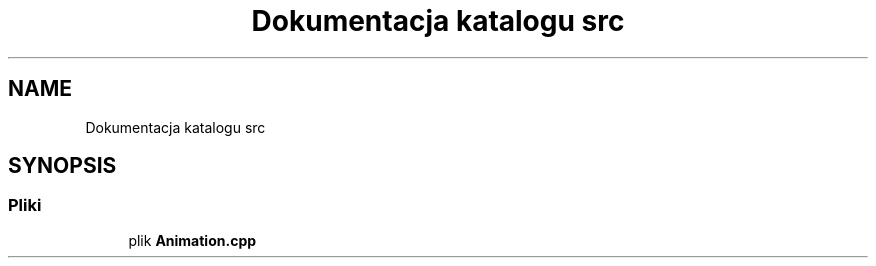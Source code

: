 .TH "Dokumentacja katalogu src" 3 "So, 7 sty 2023" "Atak Zombie" \" -*- nroff -*-
.ad l
.nh
.SH NAME
Dokumentacja katalogu src
.SH SYNOPSIS
.br
.PP
.SS "Pliki"

.in +1c
.ti -1c
.RI "plik \fBAnimation\&.cpp\fP"
.br
.in -1c
